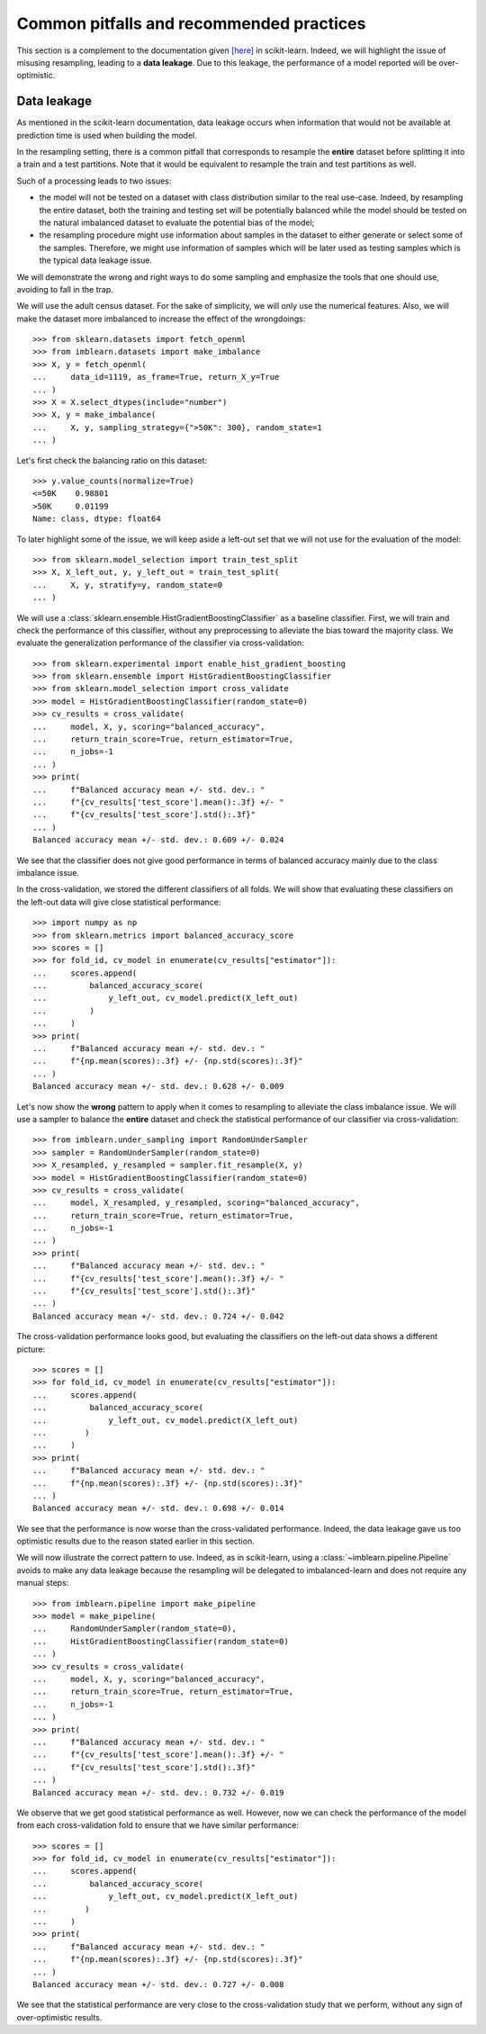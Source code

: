 .. _common_pitfalls:

=========================================
Common pitfalls and recommended practices
=========================================

This section is a complement to the documentation given
`[here] <https://scikit-learn.org/dev/common_pitfalls.html>`_ in scikit-learn.
Indeed, we will highlight the issue of misusing resampling, leading to a
**data leakage**. Due to this leakage, the performance of a model reported
will be over-optimistic.

Data leakage
============

As mentioned in the scikit-learn documentation, data leakage occurs when
information that would not be available at prediction time is used when
building the model.

In the resampling setting, there is a common pitfall that corresponds to
resample the **entire** dataset before splitting it into a train and a test
partitions. Note that it would be equivalent to resample the train and test
partitions as well.

Such of a processing leads to two issues:

* the model will not be tested on a dataset with class distribution similar
  to the real use-case. Indeed, by resampling the entire dataset, both the
  training and testing set will be potentially balanced while the model should
  be tested on the natural imbalanced dataset to evaluate the potential bias
  of the model;
* the resampling procedure might use information about samples in the dataset
  to either generate or select some of the samples. Therefore, we might use
  information of samples which will be later used as testing samples which
  is the typical data leakage issue.

We will demonstrate the wrong and right ways to do some sampling and emphasize
the tools that one should use, avoiding to fall in the trap.

We will use the adult census dataset. For the sake of simplicity, we will only
use the numerical features. Also, we will make the dataset more imbalanced to
increase the effect of the wrongdoings::

  >>> from sklearn.datasets import fetch_openml
  >>> from imblearn.datasets import make_imbalance
  >>> X, y = fetch_openml(
  ...     data_id=1119, as_frame=True, return_X_y=True
  ... )
  >>> X = X.select_dtypes(include="number")
  >>> X, y = make_imbalance(
  ...     X, y, sampling_strategy={">50K": 300}, random_state=1
  ... )

Let's first check the balancing ratio on this dataset::

  >>> y.value_counts(normalize=True)
  <=50K    0.98801
  >50K     0.01199
  Name: class, dtype: float64

To later highlight some of the issue, we will keep aside a left-out set that we
will not use for the evaluation of the model::

  >>> from sklearn.model_selection import train_test_split
  >>> X, X_left_out, y, y_left_out = train_test_split(
  ...     X, y, stratify=y, random_state=0
  ... )

We will use a :class:`sklearn.ensemble.HistGradientBoostingClassifier` as a
baseline classifier. First, we will train and check the performance of this
classifier, without any preprocessing to alleviate the bias toward the majority
class. We evaluate the generalization performance of the classifier via
cross-validation::

  >>> from sklearn.experimental import enable_hist_gradient_boosting
  >>> from sklearn.ensemble import HistGradientBoostingClassifier
  >>> from sklearn.model_selection import cross_validate
  >>> model = HistGradientBoostingClassifier(random_state=0)
  >>> cv_results = cross_validate(
  ...     model, X, y, scoring="balanced_accuracy",
  ...     return_train_score=True, return_estimator=True,
  ...     n_jobs=-1
  ... )
  >>> print(
  ...     f"Balanced accuracy mean +/- std. dev.: "
  ...     f"{cv_results['test_score'].mean():.3f} +/- "
  ...     f"{cv_results['test_score'].std():.3f}"
  ... )
  Balanced accuracy mean +/- std. dev.: 0.609 +/- 0.024

We see that the classifier does not give good performance in terms of balanced
accuracy mainly due to the class imbalance issue.

In the cross-validation, we stored the different classifiers of all folds. We
will show that evaluating these classifiers on the left-out data will give
close statistical performance::

  >>> import numpy as np
  >>> from sklearn.metrics import balanced_accuracy_score
  >>> scores = []
  >>> for fold_id, cv_model in enumerate(cv_results["estimator"]):
  ...     scores.append(
  ...         balanced_accuracy_score(
  ...             y_left_out, cv_model.predict(X_left_out)
  ...         )
  ...     )
  >>> print(
  ...     f"Balanced accuracy mean +/- std. dev.: "
  ...     f"{np.mean(scores):.3f} +/- {np.std(scores):.3f}"
  ... )
  Balanced accuracy mean +/- std. dev.: 0.628 +/- 0.009

Let's now show the **wrong** pattern to apply when it comes to resampling to
alleviate the class imbalance issue. We will use a sampler to balance the
**entire** dataset and check the statistical performance of our classifier via
cross-validation::

  >>> from imblearn.under_sampling import RandomUnderSampler
  >>> sampler = RandomUnderSampler(random_state=0)
  >>> X_resampled, y_resampled = sampler.fit_resample(X, y)
  >>> model = HistGradientBoostingClassifier(random_state=0)
  >>> cv_results = cross_validate(
  ...     model, X_resampled, y_resampled, scoring="balanced_accuracy",
  ...     return_train_score=True, return_estimator=True,
  ...     n_jobs=-1
  ... )
  >>> print(
  ...     f"Balanced accuracy mean +/- std. dev.: "
  ...     f"{cv_results['test_score'].mean():.3f} +/- "
  ...     f"{cv_results['test_score'].std():.3f}"
  ... )
  Balanced accuracy mean +/- std. dev.: 0.724 +/- 0.042
  
The cross-validation performance looks good, but evaluating the classifiers 
on the left-out data shows a different picture:: 

  >>> scores = []
  >>> for fold_id, cv_model in enumerate(cv_results["estimator"]):
  ...     scores.append(
  ...         balanced_accuracy_score(
  ...             y_left_out, cv_model.predict(X_left_out)
  ...        )
  ...     )
  >>> print(
  ...     f"Balanced accuracy mean +/- std. dev.: "
  ...     f"{np.mean(scores):.3f} +/- {np.std(scores):.3f}"
  ... )
  Balanced accuracy mean +/- std. dev.: 0.698 +/- 0.014

We see that the performance is now worse than the cross-validated performance. 
Indeed, the data leakage gave us too optimistic results due to the reason
stated earlier in this section.

We will now illustrate the correct pattern to use. Indeed, as in scikit-learn,
using a :class:`~imblearn.pipeline.Pipeline` avoids to make any data leakage
because the resampling will be delegated to imbalanced-learn and does not
require any manual steps::

  >>> from imblearn.pipeline import make_pipeline
  >>> model = make_pipeline(
  ...     RandomUnderSampler(random_state=0),
  ...     HistGradientBoostingClassifier(random_state=0)
  ... )
  >>> cv_results = cross_validate(
  ...     model, X, y, scoring="balanced_accuracy",
  ...     return_train_score=True, return_estimator=True,
  ...     n_jobs=-1
  ... )
  >>> print(
  ...     f"Balanced accuracy mean +/- std. dev.: "
  ...     f"{cv_results['test_score'].mean():.3f} +/- "
  ...     f"{cv_results['test_score'].std():.3f}"
  ... )
  Balanced accuracy mean +/- std. dev.: 0.732 +/- 0.019

We observe that we get good statistical performance as well. However, now we
can check the performance of the model from each cross-validation fold to
ensure that we have similar performance::

  >>> scores = []
  >>> for fold_id, cv_model in enumerate(cv_results["estimator"]):
  ...     scores.append(
  ...         balanced_accuracy_score(
  ...             y_left_out, cv_model.predict(X_left_out)
  ...        )
  ...     )
  >>> print(
  ...     f"Balanced accuracy mean +/- std. dev.: "
  ...     f"{np.mean(scores):.3f} +/- {np.std(scores):.3f}"
  ... )
  Balanced accuracy mean +/- std. dev.: 0.727 +/- 0.008

We see that the statistical performance are very close to the cross-validation
study that we perform, without any sign of over-optimistic results.
